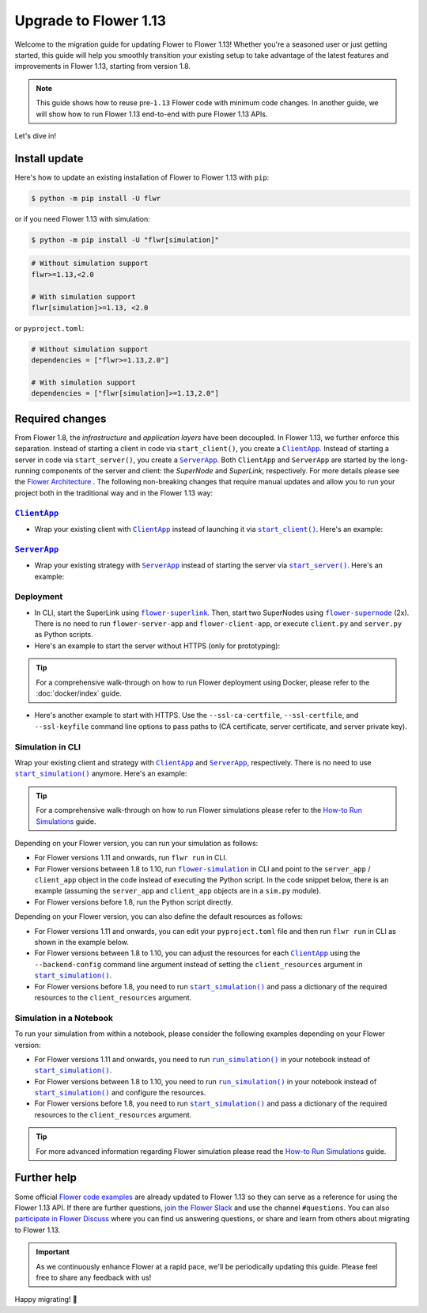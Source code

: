 Upgrade to Flower 1.13
======================

Welcome to the migration guide for updating Flower to Flower 1.13! Whether you're a
seasoned user or just getting started, this guide will help you smoothly transition your
existing setup to take advantage of the latest features and improvements in Flower 1.13,
starting from version 1.8.

.. note::

    This guide shows how to reuse pre-``1.13`` Flower code with minimum code changes. In
    another guide, we will show how to run Flower 1.13 end-to-end with pure Flower 1.13
    APIs.

Let's dive in!

..
    Generate link text as literal. Refs:
    - https://stackoverflow.com/q/71651598
    - https://github.com/jgm/pandoc/issues/3973#issuecomment-337087394

.. |clientapp_link| replace:: ``ClientApp``

.. |serverapp_link| replace:: ``ServerApp``

.. |startclient_link| replace:: ``start_client()``

.. |startserver_link| replace:: ``start_server()``

.. |startsim_link| replace:: ``start_simulation()``

.. |runsim_link| replace:: ``run_simulation()``

.. |flowernext_clientapp_link| replace:: ``flower-client-app``

.. |flowernext_serverapp_link| replace:: ``flower-server-app``

.. |flowernext_superlink_link| replace:: ``flower-superlink``

.. |flowernext_supernode_link| replace:: ``flower-supernode``

.. |flower_architecture_link| replace:: Flower Architecture

.. |flower_how_to_run_simulations_link| replace:: How-to Run Simulations

.. |flower_simulation_link| replace:: ``flower-simulation``

.. _clientapp_link: ref-api/flwr.client.ClientApp.html

.. _flower_architecture_link: explanation-flower-architecture.html

.. _flower_how_to_run_simulations_link: how-to-run-simulations.html

.. _flower_simulation_link: ref-api-cli.html#flower-simulation

.. _flowernext_clientapp_link: ref-api-cli.html#flower-client-app

.. _flowernext_serverapp_link: ref-api-cli.html#flower-server-app

.. _flowernext_superlink_link: ref-api-cli.html#flower-superlink

.. _flowernext_supernode_link: ref-api-cli.html#flower-supernode

.. _runsim_link: ref-api/flwr.simulation.run_simulation.html

.. _serverapp_link: ref-api/flwr.server.ServerApp.html

.. _startclient_link: ref-api/flwr.client.start_client.html

.. _startserver_link: ref-api/flwr.server.start_server.html

.. _startsim_link: ref-api/flwr.simulation.start_simulation.html

Install update
--------------

Here's how to update an existing installation of Flower to Flower 1.13 with ``pip``:

.. code-block:: bash

    $ python -m pip install -U flwr

or if you need Flower 1.13 with simulation:

.. code-block:: bash

    $ python -m pip install -U "flwr[simulation]"

.. code-block::

    # Without simulation support
    flwr>=1.13,<2.0

    # With simulation support
    flwr[simulation]>=1.13, <2.0

or ``pyproject.toml``:

.. code-block:: toml

    # Without simulation support
    dependencies = ["flwr>=1.13,2.0"]

    # With simulation support
    dependencies = ["flwr[simulation]>=1.13,2.0"]

Required changes
----------------

From Flower 1.8, the *infrastructure* and *application layers* have been decoupled. In
Flower 1.13, we further enforce this separation. Instead of starting a client in code
via ``start_client()``, you create a |clientapp_link|_. Instead of starting a server in
code via ``start_server()``, you create a |serverapp_link|_. Both ``ClientApp`` and
``ServerApp`` are started by the long-running components of the server and client: the
`SuperNode` and `SuperLink`, respectively. For more details please see the
|flower_architecture_link|_ . The following non-breaking changes that require manual
updates and allow you to run your project both in the traditional way and in the Flower
1.13 way:

|clientapp_link|_
~~~~~~~~~~~~~~~~~

- Wrap your existing client with |clientapp_link|_ instead of launching it via
  |startclient_link|_. Here's an example:

.. code-block:: python
    :emphasize-lines: 2,6

    # Flower v1.10+
    def client_fn(context: flwr.common.Context):
        return FlowerClient().to_client()


    app = flwr.client.ClientApp(
        client_fn=client_fn,
    )


    # Flower v1.8 - v1.9
    def client_fn(cid: str):
        return FlowerClient().to_client()


    app = flwr.client.ClientApp(
        client_fn=client_fn,
    )

    # Flower v1.7
    if __name__ == "__main__":
        flwr.client.start_client(
            server_address="127.0.0.1:8080",
            client=FlowerClient().to_client(),
        )

|serverapp_link|_
~~~~~~~~~~~~~~~~~

- Wrap your existing strategy with |serverapp_link|_ instead of starting the server via
  |startserver_link|_. Here's an example:

.. code-block:: python
    :emphasize-lines: 2,8

    # Flower v1.10+
    def server_fn(context: flwr.common.Context):
        strategy = flwr.server.strategy.FedAvg()
        config = flwr.server.ServerConfig()
        return flwr.server.ServerAppComponents(config=config, strategy=strategy)


    app = flwr.server.ServerApp(
        server_fn=server_fn,
    )

    # Flower v1.8 - v1.9
    app = flwr.server.ServerApp(
        config=config,
        strategy=strategy,
    )

    # Flower v1.7
    if __name__ == "__main__":
        flwr.server.start_server(
            server_address="0.0.0.0:8080",
            config=config,
            strategy=strategy,
        )

Deployment
~~~~~~~~~~

- In CLI, start the SuperLink using |flowernext_superlink_link|_. Then, start two
  SuperNodes using |flowernext_supernode_link|_ (2x). There is no need to run
  ``flower-server-app`` and ``flower-client-app``, or execute ``client.py`` and
  ``server.py`` as Python scripts.
- Here's an example to start the server without HTTPS (only for prototyping):

.. tip::

    For a comprehensive walk-through on how to run Flower deployment using Docker,
    please refer to the :doc:`docker/index` guide.

.. code-block:: bash
    :emphasize-lines: 2,5,12

    # Start a Superlink
    $ flower-superlink --insecure

    # In a new terminal window, start a long-running SuperNode
    $ flower-supernode \
         --insecure \
         --superlink 127.0.0.1:9092 \
         --supernode-address 127.0.0.1:9094 \
         <other-args>

    # In another terminal window, start another long-running SuperNode (at least 2 SuperNodes are required)
    $ flower-supernode \
         --insecure \
         --superlink 127.0.0.1:9092 \
         --supernode-address 127.0.0.1:9095 \
         <other-args>

- Here's another example to start with HTTPS. Use the ``--ssl-ca-certfile``,
  ``--ssl-certfile``, and ``--ssl-keyfile`` command line options to pass paths to (CA
  certificate, server certificate, and server private key).

.. code-block:: bash
    :emphasize-lines: 2,8,15

    # Start a secure Superlink
    $ flower-superlink \
        --ssl-ca-certfile <your-ca-cert-filepath> \
        --ssl-certfile <your-server-cert-filepath> \
        --ssl-keyfile <your-privatekey-filepath>

    # In a new terminal window, start a long-running SuperNode
    $ flower-supernode \
         --superlink 127.0.0.1:9092 \
         --supernode-address 127.0.0.1:9094 \
         --root-certificates <your-ca-cert-filepath> \
         <other-args>

    # In another terminal window, start another long-running SuperNode (at least 2 SuperNodes are required)
    $ flower-supernode \
         --superlink 127.0.0.1:9092 \
         --supernode-address 127.0.0.1:9095 \
         --root-certificates <your-ca-cert-filepath> \
         <other-args>

Simulation in CLI
~~~~~~~~~~~~~~~~~

Wrap your existing client and strategy with |clientapp_link|_ and |serverapp_link|_,
respectively. There is no need to use |startsim_link|_ anymore. Here's an example:

.. tip::

    For a comprehensive walk-through on how to run Flower simulations please refer to
    the |flower_how_to_run_simulations_link|_ guide.

.. code-block:: python
    :emphasize-lines: 8,12,17,23

    # Regular Flower client implementation
    class FlowerClient(NumPyClient):
        # ...
        pass


    # Flower v1.10+
    def client_fn(context: flwr.common.Context):
        return FlowerClient().to_client()


    app = flwr.client.ClientApp(
        client_fn=client_fn,
    )


    def server_fn(context: flwr.common.Context):
        strategy = flwr.server.strategy.FedAvg(...)
        config = flwr.server.ServerConfig(...)
        return flwr.server.ServerAppComponents(strategy=strategy, config=config)


    server_app = flwr.server.ServerApp(
        server_fn=server_fn,
    )


    # Flower v1.8 - v1.9
    def client_fn(cid: str):
        return FlowerClient().to_client()


    client_app = flwr.client.ClientApp(
        client_fn=client_fn,
    )

    server_app = flwr.server.ServerApp(
        config=config,
        strategy=strategy,
    )


    # Flower v1.7
    if __name__ == "__main__":
        hist = flwr.simulation.start_simulation(
            num_clients=10,
            # ...
        )

Depending on your Flower version, you can run your simulation as follows:

- For Flower versions 1.11 and onwards, run ``flwr run`` in CLI.
- For Flower versions between 1.8 to 1.10, run |flower_simulation_link|_ in CLI and
  point to the ``server_app`` / ``client_app`` object in the code instead of executing
  the Python script. In the code snippet below, there is an example (assuming the
  ``server_app`` and ``client_app`` objects are in a ``sim.py`` module).
- For Flower versions before 1.8, run the Python script directly.

.. code-block:: bash
    :emphasize-lines: 2

    # Flower v1.11+
    $ flwr run


    # Flower v1.8 - v1.10
    $ flower-simulation \
        --server-app=sim:server_app \
        --client-app=sim:client_app \
        --num-supernodes=10


    # Flower v1.7
    $ python sim.py

Depending on your Flower version, you can also define the default resources as follows:

- For Flower versions 1.11 and onwards, you can edit your ``pyproject.toml`` file and
  then run ``flwr run`` in CLI as shown in the example below.
- For Flower versions between 1.8 to 1.10, you can adjust the resources for each
  |clientapp_link|_ using the ``--backend-config`` command line argument instead of
  setting the ``client_resources`` argument in |startsim_link|_.
- For Flower versions before 1.8, you need to run |startsim_link|_ and pass a dictionary
  of the required resources to the ``client_resources`` argument.

.. code-block:: bash
    :emphasize-lines: 2,8

    # Flower v.1.11+
    # [file: pyproject.toml]
    [tool.flwr.federations.local-sim-gpu]
    options.num-supernodes = 10
    options.backend.client-resources.num-cpus = 2
    options.backend.client-resources.num-gpus = 0.25

    $ flwr run

    # Flower v1.8 - v1.10
    $ flower-simulation \
        --client-app=sim:client_app \
        --server-app=sim:server_app \
        --num-supernodes=10 \
        --backend-config='{"client_resources": {"num_cpus": 2, "num_gpus": 0.25}}'

    # Flower v1.7 (in `sim.py`)
    if __name__ == "__main__":
        hist = flwr.simulation.start_simulation(
            num_clients=10, client_resources={"num_cpus": 2, "num_gpus": 0.25}, ...
        )

Simulation in a Notebook
~~~~~~~~~~~~~~~~~~~~~~~~

To run your simulation from within a notebook, please consider the following examples
depending on your Flower version:

- For Flower versions 1.11 and onwards, you need to run |runsim_link|_ in your notebook
  instead of |startsim_link|_.
- For Flower versions between 1.8 to 1.10, you need to run |runsim_link|_ in your
  notebook instead of |startsim_link|_ and configure the resources.
- For Flower versions before 1.8, you need to run |startsim_link|_ and pass a dictionary
  of the required resources to the ``client_resources`` argument.

.. tip::

    For more advanced information regarding Flower simulation please read the
    |flower_how_to_run_simulations_link|_ guide.

.. code-block:: python
    :emphasize-lines: 2,6,10,14

    # Flower v1.10+
    def client_fn(context: flwr.common.Context):
        return FlowerClient().to_client()


    client_app = flwr.server.ClientApp(
        client_fn=client_fn,
    )

    server_app = flwr.server.ServerApp(
        server_fn=server_fn,
    )

    flwr.simulation.run_simulation(
        server_app=server_app,
        client_app=client_app,
    )


    # Flower v1.8 - v1.10
    NUM_CLIENTS = 10  # Replace by any integer greater than zero
    backend_config = {"client_resources": {"num_cpus": 2, "num_gpus": 0.25}}


    def client_fn(cid: str):
        # ...
        return FlowerClient().to_client()


    client_app = flwr.client.ClientApp(
        client_fn=client_fn,
    )

    server_app = flwr.server.ServerApp(
        config=config,
        strategy=strategy,
    )

    flwr.simulation.run_simulation(
        server_app=server_app,
        client_app=client_app,
        num_supernodes=NUM_CLIENTS,
        backend_config=backend_config,
    )

    # Flower v1.7
    NUM_CLIENTS = 10  # Replace by any integer greater than zero
    backend_config = {"client_resources": {"num_cpus": 2, "num_gpus": 0.25}}
    flwr.simulation.start_simulation(
        client_fn=client_fn,
        num_clients=NUM_CLIENTS,
        config=config,
        strategy=strategy,
        client_resources=backend_config["client_resources"],
    )

Further help
------------

Some official `Flower code examples <https://flower.ai/docs/examples/>`_ are already
updated to Flower 1.13 so they can serve as a reference for using the Flower 1.13 API.
If there are further questions, `join the Flower Slack <https://flower.ai/join-slack/>`_
and use the channel ``#questions``. You can also `participate in Flower Discuss
<https://discuss.flower.ai/>`_ where you can find us answering questions, or share and
learn from others about migrating to Flower 1.13.

.. admonition:: Important

    As we continuously enhance Flower at a rapid pace, we'll be periodically
    updating this guide. Please feel free to share any feedback with us!

Happy migrating! 🚀
